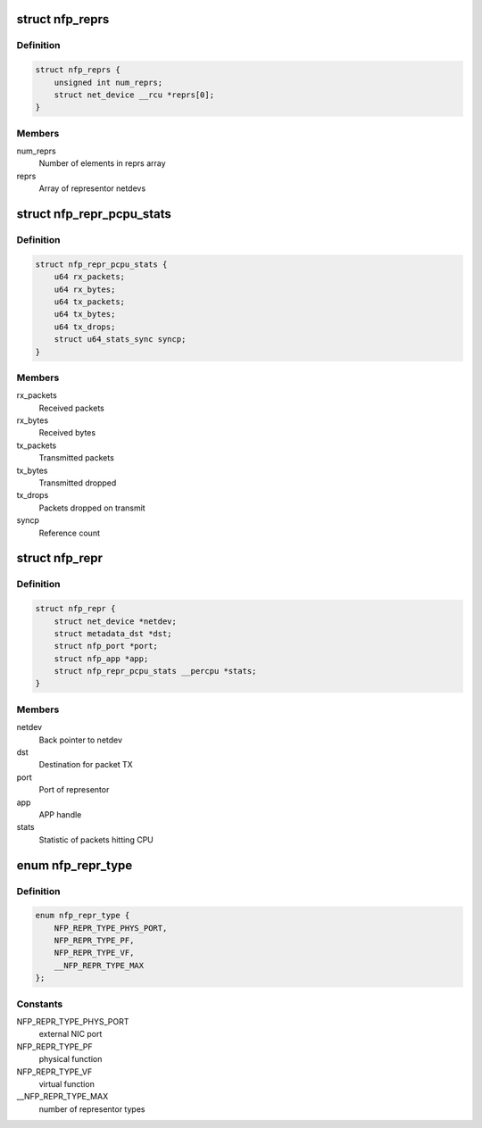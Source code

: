 .. -*- coding: utf-8; mode: rst -*-
.. src-file: drivers/net/ethernet/netronome/nfp/nfp_net_repr.h

.. _`nfp_reprs`:

struct nfp_reprs
================

.. c:type:: struct nfp_reprs

    container for representor netdevs

.. _`nfp_reprs.definition`:

Definition
----------

.. code-block:: c

    struct nfp_reprs {
        unsigned int num_reprs;
        struct net_device __rcu *reprs[0];
    }

.. _`nfp_reprs.members`:

Members
-------

num_reprs
    Number of elements in reprs array

reprs
    Array of representor netdevs

.. _`nfp_repr_pcpu_stats`:

struct nfp_repr_pcpu_stats
==========================

.. c:type:: struct nfp_repr_pcpu_stats


.. _`nfp_repr_pcpu_stats.definition`:

Definition
----------

.. code-block:: c

    struct nfp_repr_pcpu_stats {
        u64 rx_packets;
        u64 rx_bytes;
        u64 tx_packets;
        u64 tx_bytes;
        u64 tx_drops;
        struct u64_stats_sync syncp;
    }

.. _`nfp_repr_pcpu_stats.members`:

Members
-------

rx_packets
    Received packets

rx_bytes
    Received bytes

tx_packets
    Transmitted packets

tx_bytes
    Transmitted dropped

tx_drops
    Packets dropped on transmit

syncp
    Reference count

.. _`nfp_repr`:

struct nfp_repr
===============

.. c:type:: struct nfp_repr

    priv data for representor netdevs

.. _`nfp_repr.definition`:

Definition
----------

.. code-block:: c

    struct nfp_repr {
        struct net_device *netdev;
        struct metadata_dst *dst;
        struct nfp_port *port;
        struct nfp_app *app;
        struct nfp_repr_pcpu_stats __percpu *stats;
    }

.. _`nfp_repr.members`:

Members
-------

netdev
    Back pointer to netdev

dst
    Destination for packet TX

port
    Port of representor

app
    APP handle

stats
    Statistic of packets hitting CPU

.. _`nfp_repr_type`:

enum nfp_repr_type
==================

.. c:type:: enum nfp_repr_type

    type of representor

.. _`nfp_repr_type.definition`:

Definition
----------

.. code-block:: c

    enum nfp_repr_type {
        NFP_REPR_TYPE_PHYS_PORT,
        NFP_REPR_TYPE_PF,
        NFP_REPR_TYPE_VF,
        __NFP_REPR_TYPE_MAX
    };

.. _`nfp_repr_type.constants`:

Constants
---------

NFP_REPR_TYPE_PHYS_PORT
    external NIC port

NFP_REPR_TYPE_PF
    physical function

NFP_REPR_TYPE_VF
    virtual function

__NFP_REPR_TYPE_MAX
    number of representor types

.. This file was automatic generated / don't edit.

